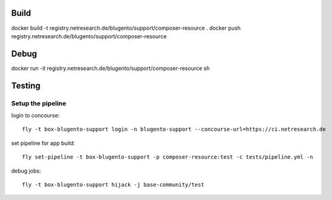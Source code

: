 

Build
=====

docker build -t registry.netresearch.de/blugento/support/composer-resource .
docker push registry.netresearch.de/blugento/support/composer-resource

Debug
=====

docker run -it registry.netresearch.de/blugento/support/composer-resource sh

Testing
=======

------------------
Setup the pipeline
------------------

login to concourse::

    fly -t box-blugento-support login -n blugento-support --concourse-url=https://ci.netresearch.de


set pipeline for app build::

    fly set-pipeline -t box-blugento-support -p composer-resource:test -c tests/pipeline.yml -n

debug jobs::

    fly -t box-blugento-support hijack -j base-community/test
